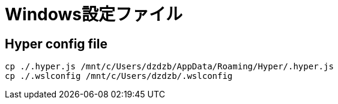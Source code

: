 = Windows設定ファイル

== Hyper config file

[source,shell]
----
cp ./.hyper.js /mnt/c/Users/dzdzb/AppData/Roaming/Hyper/.hyper.js
cp ./.wslconfig /mnt/c/Users/dzdzb/.wslconfig
----
